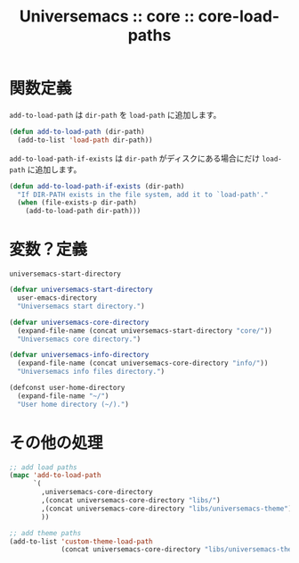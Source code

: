 # -*- coding: utf-8; -*-
#+title: Universemacs :: core :: core-load-paths
#+language: ja

* 関数定義

~add-to-load-path~ は ~dir-path~ を ~load-path~ に追加します。

#+begin_src emacs-lisp :tangle ../../core/core-load-paths.el
  (defun add-to-load-path (dir-path)
    (add-to-list 'load-path dir-path))
#+end_src

~add-to-load-path-if-exists~ は ~dir-path~ がディスクにある場合にだけ ~load-path~ に追加します。

#+begin_src emacs-lisp :tangle ../../core/core-load-paths.el
  (defun add-to-load-path-if-exists (dir-path)
    "If DIR-PATH exists in the file system, add it to `load-path'."
    (when (file-exists-p dir-path)
      (add-to-load-path dir-path)))
#+end_src


* 変数？定義

~universemacs-start-directory~ 

#+begin_src emacs-lisp :tangle ../../core/core-load-paths.el
  (defvar universemacs-start-directory
    user-emacs-directory
    "Universemacs start directory.")
#+end_src

#+begin_src emacs-lisp :tangle ../../core/core-load-paths.el
  (defvar universemacs-core-directory
    (expand-file-name (concat universemacs-start-directory "core/"))
    "Universemacs core directory.")
#+end_src

#+begin_src emacs-lisp :tangle ../../core/core-load-paths.el
  (defvar universemacs-info-directory
    (expand-file-name (concat universemacs-core-directory "info/"))
    "Universemacs info files directory.")
#+end_src



#+begin_src emacs-lisp :tangle ../../core/core-load-paths.el
  (defconst user-home-directory
    (expand-file-name "~/")
    "User home directory (~/).")
#+end_src


* その他の処理


#+begin_src emacs-lisp :tangle ../../core/core-load-paths.el
  ;; add load paths
  (mapc 'add-to-load-path
        `(
          ,universemacs-core-directory
          ,(concat universemacs-core-directory "libs/")
          ,(concat universemacs-core-directory "libs/universemacs-theme")
          ))
#+end_src


#+begin_src emacs-lisp :tangle ../../core/core-load-paths.el
  ;; add theme paths
  (add-to-list 'custom-theme-load-path
               (concat universemacs-core-directory "libs/universemacs-theme"))
#+end_src

